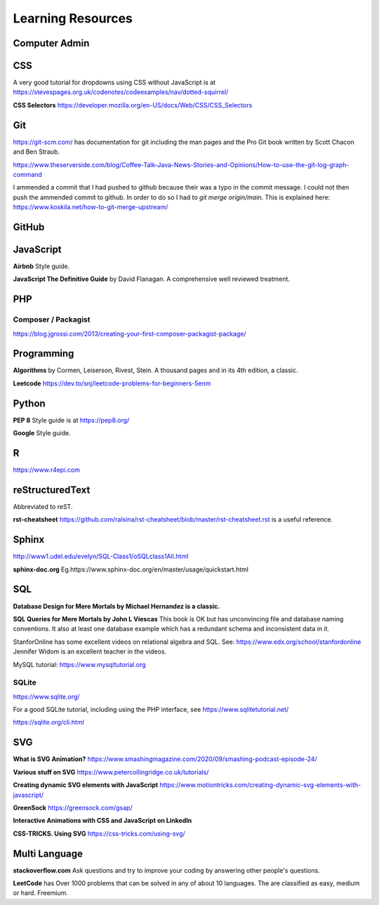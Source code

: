Learning Resources
==================

Computer Admin
--------------

CSS
---

A very good tutorial for dropdowns using CSS without JavaScript is at https://stevespages.org.uk/codenotes/codeexamples/nav/dotted-squirrel/

**CSS Selectors** https://developer.mozilla.org/en-US/docs/Web/CSS/CSS_Selectors

Git
---

https://git-scm.com/ has documentation for git including the man pages and the Pro Git book written by Scott Chacon and Ben Straub.

https://www.theserverside.com/blog/Coffee-Talk-Java-News-Stories-and-Opinions/How-to-use-the-git-log-graph-command

I ammended a commit that I had pushed to github because their was a typo in the commit message. I could not then push the ammended commit to github. In order to do so I had to `git merge origin/main`. This is explained here: https://www.koskila.net/how-to-git-merge-upstream/

GitHub
------

JavaScript
----------

**Airbnb** Style guide.

**JavaScript The Definitive Guide** by David Flanagan. A comprehensive well reviewed treatment.

PHP
---

Composer / Packagist
....................

https://blog.jgrossi.com/2013/creating-your-first-composer-packagist-package/

Programming
-----------

**Algorithms** by Cormen, Leiserson, Rivest, Stein. A thousand pages and in its 4th edition, a classic.

**Leetcode** https://dev.to/snj/leetcode-problems-for-beginners-5enm

Python
------

**PEP 8** Style guide is at https://pep8.org/

**Google** Style guide.

R
-

https://www.r4epi.com

reStructuredText
----------------

Abbreviated to reST.

**rst-cheatsheet** https://github.com/ralsina/rst-cheatsheet/blob/master/rst-cheatsheet.rst is a useful reference.

Sphinx
------

http://www1.udel.edu/evelyn/SQL-Class1/oSQLclass1All.html



**sphinx-doc.org** Eg.https://www.sphinx-doc.org/en/master/usage/quickstart.html

SQL
---

**Database Design for Mere Mortals by Michael Hernandez is a classic.** 

**SQL Queries for Mere Mortals by John L Viescas** This book is OK but has unconvincing file and database naming conventions. It also at least one database example which has a redundant schema and inconsistent data in it.

StanforOnline has some excellent videos on relational algebra and SQL. See: https://www.edx.org/school/stanfordonline Jennifer Widom is an excellent teacher in the videos.

MySQL tutorial: https://www.mysqltutorial.org

SQLite
......

https://www.sqlite.org/

For a good SQLite tutorial, including using the PHP interface, see https://www.sqlitetutorial.net/

https://sqlite.org/cli.html


SVG
---

**What is SVG Animation?** https://www.smashingmagazine.com/2020/09/smashing-podcast-episode-24/

**Various stuff on SVG** https://www.petercollingridge.co.uk/tutorials/

**Creating dynamic SVG elements with JavaScript** https://www.motiontricks.com/creating-dynamic-svg-elements-with-javascript/

**GreenSock** https://greensock.com/gsap/

**Interactive Animations with CSS and JavaScript on LinkedIn**

**CSS-TRICKS. Using SVG** https://css-tricks.com/using-svg/


Multi Language
--------------

**stackoverflow.com** Ask questions and try to improve your coding by answering other people's questions.

**LeetCode** has Over 1000 problems that can be solved in any of about 10 languages. The are classified as easy, medium or hard. Freemium.

